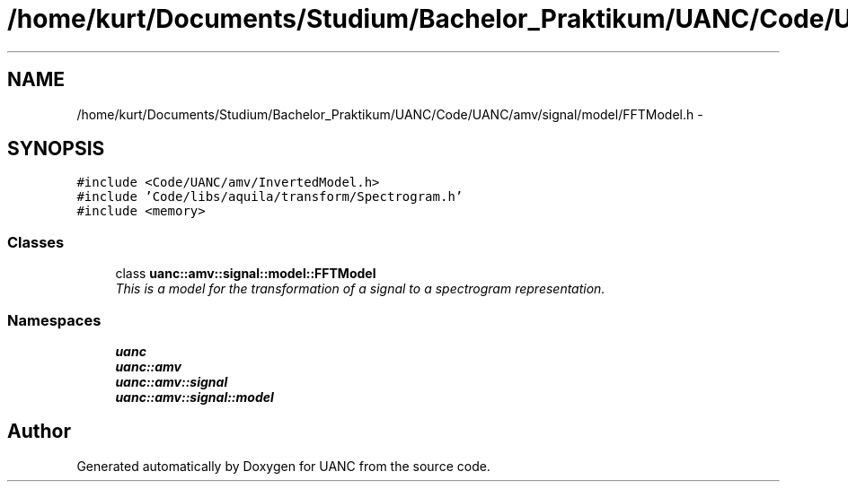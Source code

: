.TH "/home/kurt/Documents/Studium/Bachelor_Praktikum/UANC/Code/UANC/amv/signal/model/FFTModel.h" 3 "Fri Mar 24 2017" "Version 0.1" "UANC" \" -*- nroff -*-
.ad l
.nh
.SH NAME
/home/kurt/Documents/Studium/Bachelor_Praktikum/UANC/Code/UANC/amv/signal/model/FFTModel.h \- 
.SH SYNOPSIS
.br
.PP
\fC#include <Code/UANC/amv/InvertedModel\&.h>\fP
.br
\fC#include 'Code/libs/aquila/transform/Spectrogram\&.h'\fP
.br
\fC#include <memory>\fP
.br

.SS "Classes"

.in +1c
.ti -1c
.RI "class \fBuanc::amv::signal::model::FFTModel\fP"
.br
.RI "\fIThis is a model for the transformation of a signal to a spectrogram representation\&. \fP"
.in -1c
.SS "Namespaces"

.in +1c
.ti -1c
.RI " \fBuanc\fP"
.br
.ti -1c
.RI " \fBuanc::amv\fP"
.br
.ti -1c
.RI " \fBuanc::amv::signal\fP"
.br
.ti -1c
.RI " \fBuanc::amv::signal::model\fP"
.br
.in -1c
.SH "Author"
.PP 
Generated automatically by Doxygen for UANC from the source code\&.
